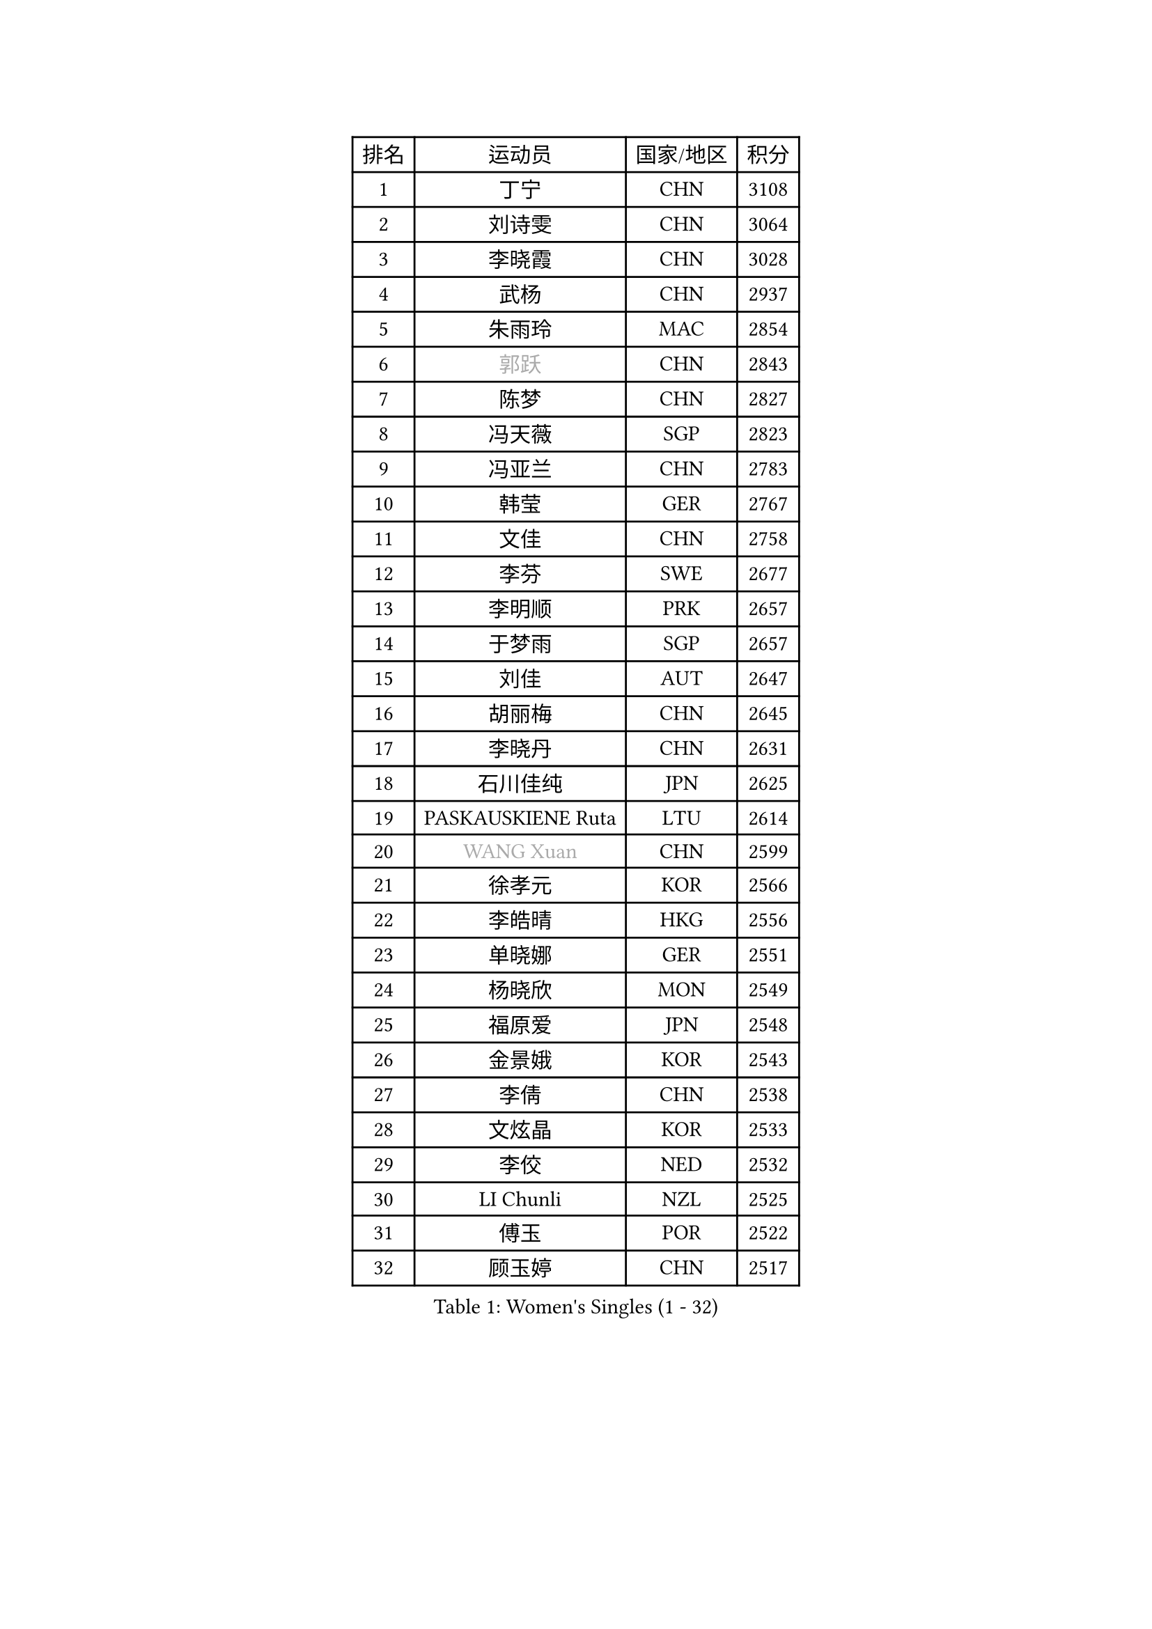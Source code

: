 
#set text(font: ("Courier New", "NSimSun"))
#figure(
  caption: "Women's Singles (1 - 32)",
    table(
      columns: 4,
      [排名], [运动员], [国家/地区], [积分],
      [1], [丁宁], [CHN], [3108],
      [2], [刘诗雯], [CHN], [3064],
      [3], [李晓霞], [CHN], [3028],
      [4], [武杨], [CHN], [2937],
      [5], [朱雨玲], [MAC], [2854],
      [6], [#text(gray, "郭跃")], [CHN], [2843],
      [7], [陈梦], [CHN], [2827],
      [8], [冯天薇], [SGP], [2823],
      [9], [冯亚兰], [CHN], [2783],
      [10], [韩莹], [GER], [2767],
      [11], [文佳], [CHN], [2758],
      [12], [李芬], [SWE], [2677],
      [13], [李明顺], [PRK], [2657],
      [14], [于梦雨], [SGP], [2657],
      [15], [刘佳], [AUT], [2647],
      [16], [胡丽梅], [CHN], [2645],
      [17], [李晓丹], [CHN], [2631],
      [18], [石川佳纯], [JPN], [2625],
      [19], [PASKAUSKIENE Ruta], [LTU], [2614],
      [20], [#text(gray, "WANG Xuan")], [CHN], [2599],
      [21], [徐孝元], [KOR], [2566],
      [22], [李皓晴], [HKG], [2556],
      [23], [单晓娜], [GER], [2551],
      [24], [杨晓欣], [MON], [2549],
      [25], [福原爱], [JPN], [2548],
      [26], [金景娥], [KOR], [2543],
      [27], [李倩], [CHN], [2538],
      [28], [文炫晶], [KOR], [2533],
      [29], [李佼], [NED], [2532],
      [30], [LI Chunli], [NZL], [2525],
      [31], [傅玉], [POR], [2522],
      [32], [顾玉婷], [CHN], [2517],
    )
  )#pagebreak()

#set text(font: ("Courier New", "NSimSun"))
#figure(
  caption: "Women's Singles (33 - 64)",
    table(
      columns: 4,
      [排名], [运动员], [国家/地区], [积分],
      [33], [沈燕飞], [ESP], [2516],
      [34], [杜凯琹], [HKG], [2511],
      [35], [RI Mi Gyong], [PRK], [2509],
      [36], [刘高阳], [CHN], [2508],
      [37], [梁夏银], [KOR], [2504],
      [38], [木子], [CHN], [2500],
      [39], [#text(gray, "ZHAO Yan")], [CHN], [2498],
      [40], [KIM Hye Song], [PRK], [2485],
      [41], [伊丽莎白 萨玛拉], [ROU], [2478],
      [42], [若宫三纱子], [JPN], [2476],
      [43], [维多利亚 帕芙洛维奇], [BLR], [2465],
      [44], [NG Wing Nam], [HKG], [2463],
      [45], [陈思羽], [TPE], [2462],
      [46], [李倩], [POL], [2462],
      [47], [李洁], [NED], [2461],
      [48], [PARTYKA Natalia], [POL], [2452],
      [49], [LIU Xi], [CHN], [2449],
      [50], [萨比亚 温特], [GER], [2434],
      [51], [石垣优香], [JPN], [2430],
      [52], [王曼昱], [CHN], [2430],
      [53], [平野美宇], [JPN], [2429],
      [54], [田志希], [KOR], [2428],
      [55], [索菲亚 波尔卡诺娃], [AUT], [2426],
      [56], [陈可], [CHN], [2424],
      [57], [妮娜 米特兰姆], [GER], [2419],
      [58], [YOON Sunae], [KOR], [2418],
      [59], [MONTEIRO DODEAN Daniela], [ROU], [2415],
      [60], [#text(gray, "福冈春菜")], [JPN], [2414],
      [61], [LI Xue], [FRA], [2414],
      [62], [EKHOLM Matilda], [SWE], [2413],
      [63], [PARK Youngsook], [KOR], [2412],
      [64], [张蔷], [CHN], [2411],
    )
  )#pagebreak()

#set text(font: ("Courier New", "NSimSun"))
#figure(
  caption: "Women's Singles (65 - 96)",
    table(
      columns: 4,
      [排名], [运动员], [国家/地区], [积分],
      [65], [LEE I-Chen], [TPE], [2411],
      [66], [姜华珺], [HKG], [2409],
      [67], [陈幸同], [CHN], [2409],
      [68], [平野早矢香], [JPN], [2408],
      [69], [森田美咲], [JPN], [2408],
      [70], [侯美玲], [TUR], [2407],
      [71], [SILVA Yadira], [MEX], [2405],
      [72], [CHOI Moonyoung], [KOR], [2403],
      [73], [JIA Jun], [CHN], [2400],
      [74], [#text(gray, "YAMANASHI Yuri")], [JPN], [2397],
      [75], [佩特丽莎 索尔佳], [GER], [2396],
      [76], [PESOTSKA Margaryta], [UKR], [2392],
      [77], [LIN Ye], [SGP], [2388],
      [78], [TIAN Yuan], [CRO], [2386],
      [79], [XIAN Yifang], [FRA], [2386],
      [80], [LANG Kristin], [GER], [2384],
      [81], [KUMAHARA Luca], [BRA], [2382],
      [82], [NONAKA Yuki], [JPN], [2382],
      [83], [MAEDA Miyu], [JPN], [2377],
      [84], [IACOB Camelia], [ROU], [2377],
      [85], [伊莲 埃万坎], [GER], [2372],
      [86], [ABE Megumi], [JPN], [2371],
      [87], [KIM Jong], [PRK], [2369],
      [88], [倪夏莲], [LUX], [2369],
      [89], [VACENOVSKA Iveta], [CZE], [2359],
      [90], [GU Ruochen], [CHN], [2357],
      [91], [佐藤瞳], [JPN], [2356],
      [92], [布里特 伊尔兰德], [NED], [2356],
      [93], [张墨], [CAN], [2355],
      [94], [TAN Wenling], [ITA], [2354],
      [95], [李恩姬], [KOR], [2351],
      [96], [蒂娜 梅谢芙], [EGY], [2350],
    )
  )#pagebreak()

#set text(font: ("Courier New", "NSimSun"))
#figure(
  caption: "Women's Singles (97 - 128)",
    table(
      columns: 4,
      [排名], [运动员], [国家/地区], [积分],
      [97], [MIKHAILOVA Polina], [RUS], [2349],
      [98], [DVORAK Galia], [ESP], [2346],
      [99], [SHENG Dandan], [CHN], [2344],
      [100], [STRBIKOVA Renata], [CZE], [2342],
      [101], [BARTHEL Zhenqi], [GER], [2337],
      [102], [LOVAS Petra], [HUN], [2335],
      [103], [李佳燚], [CHN], [2335],
      [104], [PARK Seonghye], [KOR], [2334],
      [105], [车晓曦], [CHN], [2331],
      [106], [吴佳多], [GER], [2329],
      [107], [NG Sock Khim], [MAS], [2329],
      [108], [TIKHOMIROVA Anna], [RUS], [2329],
      [109], [DRINKHALL Joanna], [ENG], [2328],
      [110], [KREKINA Svetlana], [RUS], [2324],
      [111], [早田希娜], [JPN], [2324],
      [112], [郑怡静], [TPE], [2323],
      [113], [伯纳黛特 斯佐科斯], [ROU], [2322],
      [114], [GUI Lin], [BRA], [2321],
      [115], [GRZYBOWSKA-FRANC Katarzyna], [POL], [2321],
      [116], [WANG Chen], [CHN], [2321],
      [117], [MATSUZAWA Marina], [JPN], [2316],
      [118], [YOO Eunchong], [KOR], [2310],
      [119], [PROKHOROVA Yulia], [RUS], [2309],
      [120], [#text(gray, "石贺净")], [KOR], [2307],
      [121], [帖雅娜], [HKG], [2303],
      [122], [SHIM Serom], [KOR], [2300],
      [123], [加藤美优], [JPN], [2300],
      [124], [CHEN TONG Fei-Ming], [TPE], [2297],
      [125], [SOLJA Amelie], [AUT], [2296],
      [126], [MORET Rachel], [SUI], [2295],
      [127], [KRAVCHENKO Marina], [ISR], [2294],
      [128], [KOMWONG Nanthana], [THA], [2292],
    )
  )